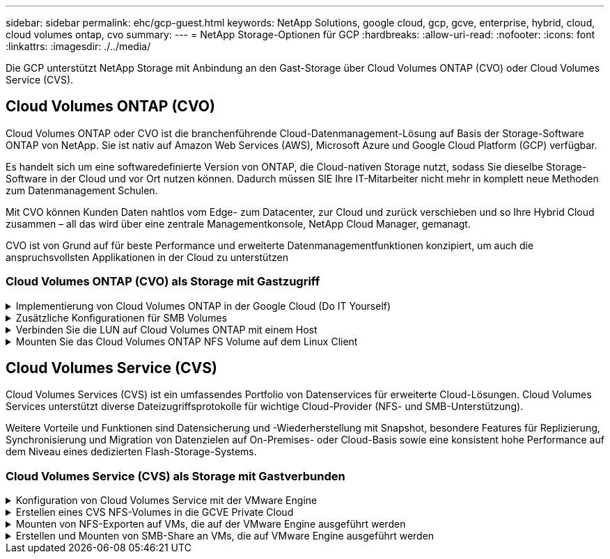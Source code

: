 ---
sidebar: sidebar 
permalink: ehc/gcp-guest.html 
keywords: NetApp Solutions, google cloud, gcp, gcve, enterprise, hybrid, cloud, cloud volumes ontap, cvo 
summary:  
---
= NetApp Storage-Optionen für GCP
:hardbreaks:
:allow-uri-read: 
:nofooter: 
:icons: font
:linkattrs: 
:imagesdir: ./../media/


[role="lead"]
Die GCP unterstützt NetApp Storage mit Anbindung an den Gast-Storage über Cloud Volumes ONTAP (CVO) oder Cloud Volumes Service (CVS).



== Cloud Volumes ONTAP (CVO)

Cloud Volumes ONTAP oder CVO ist die branchenführende Cloud-Datenmanagement-Lösung auf Basis der Storage-Software ONTAP von NetApp. Sie ist nativ auf Amazon Web Services (AWS), Microsoft Azure und Google Cloud Platform (GCP) verfügbar.

Es handelt sich um eine softwaredefinierte Version von ONTAP, die Cloud-nativen Storage nutzt, sodass Sie dieselbe Storage-Software in der Cloud und vor Ort nutzen können. Dadurch müssen SIE Ihre IT-Mitarbeiter nicht mehr in komplett neue Methoden zum Datenmanagement Schulen.

Mit CVO können Kunden Daten nahtlos vom Edge- zum Datacenter, zur Cloud und zurück verschieben und so Ihre Hybrid Cloud zusammen – all das wird über eine zentrale Managementkonsole, NetApp Cloud Manager, gemanagt.

CVO ist von Grund auf für beste Performance und erweiterte Datenmanagementfunktionen konzipiert, um auch die anspruchsvollsten Applikationen in der Cloud zu unterstützen



=== Cloud Volumes ONTAP (CVO) als Storage mit Gastzugriff

.Implementierung von Cloud Volumes ONTAP in der Google Cloud (Do IT Yourself)
[%collapsible]
====
Cloud Volumes ONTAP-Freigaben und LUNs können von VMs gemountet werden, die in der GCVE Private Cloud-Umgebung erstellt wurden. Die Volumes können auch auf dem Linux-Client und auf dem Windows-Client eingebunden werden, wobei auf LUNS unter Linux- oder Windows-Clients als Blockgeräte zugegriffen werden kann, wenn sie über iSCSI gemountet werden, da Cloud Volumes ONTAP iSCSI-, SMB- und NFS-Protokolle unterstützt. Cloud Volumes ONTAP Volumes lassen sich in wenigen einfachen Schritten einrichten.

Wenn Sie Volumes aus einer lokalen Umgebung für Disaster Recovery- oder Migrationszwecke in die Cloud replizieren möchten, richten Sie Netzwerkkonnektivität mit Google Cloud ein, entweder über ein Site-to-Site VPN oder ein Cloud Interconnect. Die Replizierung von Daten zwischen On-Premises-Systemen und Cloud Volumes ONTAP ist im Rahmen dieses Dokuments nicht enthalten. Informationen zur Replizierung von Daten zwischen On-Premises- und Cloud Volumes ONTAP-Systemen finden Sie unter link:mailto:CloudOwner@gve.local#setting-up-data-replication-between-systems["Datenreplikation zwischen Systemen einrichten"].


NOTE: Nutzung link:https://cloud.netapp.com/cvo-sizer["Cloud Volumes ONTAP-Dimensionierungstool"] Und die präzise Größe der Cloud Volumes ONTAP-Instanzen. Monitoring der On-Premises-Performance als Eingaben im Cloud Volumes ONTAP Sizer.

. Bei NetApp Cloud Central anmelden – der Bildschirm Fabric View wird angezeigt. Wählen Sie die Registerkarte Cloud Volumes ONTAP aus und wechseln Sie zu Cloud Manager. Nach der Anmeldung wird der Bildschirm Arbeitsfläche angezeigt.
+
image:gcve-cvo-guest-1.png[""]

. Klicken Sie auf der Registerkarte „Canvas“ auf „Arbeitsumgebung hinzufügen“ und wählen Sie dann Google Cloud Platform als Cloud und den Typ der Systemkonfiguration aus. Klicken Sie anschließend auf Weiter.
+
image:gcve-cvo-guest-2.png[""]

. Geben Sie die Details zur zu erstellenden Umgebung an, einschließlich Name der Umgebung und Anmeldedaten des Administrators. Klicken Sie nach dem Abschluss auf Weiter.
+
image:gcve-cvo-guest-3.png[""]

. Wählen Sie die Add-on-Services für die Cloud Volumes ONTAP-Bereitstellung aus, einschließlich Data Sense & Compliance oder Backup in der Cloud. Klicken Sie anschließend auf Weiter.
+
HINWEIS: Beim Deaktivieren von Add-On-Diensten wird eine Pop-up-Meldung zur Überprüfung angezeigt. Add-on-Services können nach der CVO-Implementierung hinzugefügt/entfernt werden. Ziehen Sie in Erwägung, diese Services von Anfang an zu deaktivieren, wenn sie nicht benötigt werden, um Kosten zu vermeiden.

+
image:gcve-cvo-guest-4.png[""]

. Wählen Sie einen Speicherort aus, wählen Sie eine Firewallrichtlinie aus und aktivieren Sie das Kontrollkästchen, um die Netzwerkverbindung zu Google Cloud Storage zu bestätigen.
+
image:gcve-cvo-guest-5.png[""]

. Wählen Sie die Lizenzoption: Pay-as-you-Go oder BYOL für die Nutzung vorhandener Lizenz. In diesem Beispiel wird die Freimium-Option verwendet. Klicken Sie anschließend auf Weiter.
+
image:gcve-cvo-guest-6.png[""]

. Wählen Sie zwischen mehreren vorkonfigurierten Paketen, die auf Grundlage des Workload-Typs verfügbar sind, die auf den VMs implementiert werden, die auf der VMware Cloud auf dem AWS SDDC ausgeführt werden.
+
HINWEIS: Ziehen Sie Ihre Maus über die Kacheln, um Details zu erhalten, oder passen Sie die CVO-Komponenten und die ONTAP-Version an, indem Sie auf Konfiguration ändern klicken.

+
image:gcve-cvo-guest-7.png[""]

. Prüfen und bestätigen Sie die Auswahl auf der Seite Prüfen & Genehmigen.zum Erstellen der Cloud Volumes ONTAP-Instanz klicken Sie auf Los.
+
image:gcve-cvo-guest-8.png[""]

. Nach der Bereitstellung von Cloud Volumes ONTAP wird es in den Arbeitsumgebungen auf der Seite Arbeitsfläche aufgelistet.
+
image:gcve-cvo-guest-9.png[""]



====
.Zusätzliche Konfigurationen für SMB Volumes
[%collapsible]
====
. Stellen Sie nach der Arbeitsumgebung sicher, dass der CIFS-Server mit den entsprechenden DNS- und Active Directory-Konfigurationsparametern konfiguriert ist. Dieser Schritt ist erforderlich, bevor Sie das SMB-Volume erstellen können.
+
HINWEIS: Klicken Sie auf das Menü-Symbol (º), wählen Sie Erweitert, um weitere Optionen anzuzeigen, und wählen Sie CIFS-Setup.

+
image:gcve-cvo-guest-10.png[""]

. Das Erstellen des SMB Volume ist einfach. Doppelklicken Sie auf Canvas auf die Cloud Volumes ONTAP-Arbeitsumgebung, um Volumes zu erstellen und zu verwalten, und klicken Sie auf die Option „Volume erstellen“. Wählen Sie die entsprechende Größe und Cloud Manager wählt das Aggregat aus, das Sie enthalten, oder verwenden Sie den erweiterten Zuweisungsmechanismus auf einem bestimmten Aggregat. Für diese Demo wird CIFS/SMB als Protokoll ausgewählt.
+
image:gcve-cvo-guest-11.png[""]

. Nachdem das Volume bereitgestellt wurde, wird es unter dem Fensterbereich Volumes verfügbar sein. Da eine CIFS-Freigabe bereitgestellt wird, geben Sie Ihren Benutzern oder Gruppen Berechtigungen für die Dateien und Ordner und überprüfen Sie, ob diese Benutzer auf die Freigabe zugreifen und eine Datei erstellen können. Dieser Schritt ist nicht erforderlich, wenn das Volume aus einer lokalen Umgebung repliziert wird, da die Datei- und Ordnerberechtigungen im Rahmen der SnapMirror Replizierung beibehalten werden.
+
TIPP: Klicken Sie auf das Menü Volume (º), um seine Optionen anzuzeigen.

+
image:gcve-cvo-guest-12.png[""]

. Nach der Erstellung des Volumes zeigen Sie mit dem Befehl Mount die Anweisungen zur Volume-Verbindung an und stellen dann eine Verbindung mit der Freigabe von den VMs auf der Google Cloud VMware Engine her.
+
image:gcve-cvo-guest-13.png[""]

. Kopieren Sie den folgenden Pfad und verwenden Sie die Option Netzlaufwerk zuordnen, um das Volume auf der VM zu mounten, die auf der Google Cloud VMware Engine ausgeführt wird.
+
image:gcve-cvo-guest-14.png[""]

+
Nach dem Mapping kann man leicht darauf zugreifen, und die NTFS-Berechtigungen können entsprechend eingestellt werden.

+
image:gcve-cvo-guest-15.png[""]



====
.Verbinden Sie die LUN auf Cloud Volumes ONTAP mit einem Host
[%collapsible]
====
Führen Sie die folgenden Schritte aus, um die Cloud Volumes ONTAP-LUN mit einem Host zu verbinden:

. Doppelklicken Sie auf der Seite Arbeitsfläche von Cloud Volumes ONTAP auf die Arbeitsumgebung, um Volumes zu erstellen und zu verwalten.
. Klicken Sie auf Volume hinzufügen > Neues Volume, und wählen Sie iSCSI aus, und klicken Sie auf Initiatorgruppe erstellen. Klicken Sie auf Weiter .
+
image:gcve-cvo-guest-16.png[""]
image:gcve-cvo-guest-17.png[""]

. Nachdem das Volume bereitgestellt wurde, wählen Sie das Menü Volume (º) aus, und klicken Sie dann auf Ziel-IQN. Um den iSCSI-qualifizierten Namen (IQN) zu kopieren, klicken Sie auf Kopieren. Richten Sie eine iSCSI-Verbindung vom Host zur LUN ein.


Für den Host, der sich auf der Google Cloud VMware Engine befindet, gilt dasselbe:

. RDP auf die VM gehostet auf Google Cloud VMware Engine.
. Öffnen Sie das Dialogfeld iSCSI-Initiator-Eigenschaften: Server Manager > Dashboard > Tools > iSCSI-Initiator.
. Klicken Sie auf der Registerkarte Ermittlung auf Portal erkennen oder Portal hinzufügen, und geben Sie dann die IP-Adresse des iSCSI-Zielports ein.
. Wählen Sie auf der Registerkarte Ziele das erkannte Ziel aus und klicken Sie dann auf Anmelden oder Verbinden.
. Wählen Sie Multipath aktivieren, und wählen Sie dann automatisch Diese Verbindung wiederherstellen, wenn der Computer startet oder diese Verbindung zur Liste der bevorzugten Ziele hinzufügen. Klicken Sie Auf Erweitert.
+

NOTE: Der Windows-Host muss über eine iSCSI-Verbindung zu jedem Knoten im Cluster verfügen. Das native DSM wählt die besten Pfade aus.

+
image:gcve-cvo-guest-18.png[""]

+
LUNs auf Storage Virtual Machine (SVM) werden dem Windows Host als Festplatten angezeigt. Neue hinzugefügte Festplatten werden vom Host nicht automatisch erkannt. Lösen Sie einen manuellen Rescan aus, um die Festplatten zu ermitteln, indem Sie die folgenden Schritte ausführen:

+
.. Öffnen Sie das Dienstprogramm Windows Computer Management: Start > Verwaltung > Computerverwaltung.
.. Erweitern Sie den Knoten Speicher in der Navigationsstruktur.
.. Klicken Sie Auf Datenträgerverwaltung.
.. Klicken Sie Auf Aktion > Datenträger Erneut Scannen.
+
image:gcve-cvo-guest-19.png[""]

+
Wenn der Windows-Host zum ersten Mal auf eine neue LUN zugreift, hat sie keine Partition oder kein Dateisystem. Initialisieren Sie die LUN; und optional formatieren Sie die LUN mit einem Dateisystem, indem Sie die folgenden Schritte durchführen:

.. Starten Sie Windows Disk Management.
.. Klicken Sie mit der rechten Maustaste auf die LUN, und wählen Sie dann den erforderlichen Festplatten- oder Partitionstyp aus.
.. Befolgen Sie die Anweisungen im Assistenten. In diesem Beispiel ist Laufwerk F: Angehängt.




image:gcve-cvo-guest-20.png[""]

Stellen Sie auf den Linux-Clients sicher, dass der iSCSI-Daemon ausgeführt wird. Sobald die LUNs bereitgestellt sind, lesen Sie als Beispiel hier die detaillierte Anleitung zur iSCSI-Konfiguration mit Ubuntu. Führen Sie zur Überprüfung lsblk cmd aus der Shell aus.

image:gcve-cvo-guest-21.png[""]
image:gcve-cvo-guest-22.png[""]

====
.Mounten Sie das Cloud Volumes ONTAP NFS Volume auf dem Linux Client
[%collapsible]
====
So mounten Sie das Cloud Volumes ONTAP-Dateisystem (DIY) von VMs in der Google Cloud VMware Engine:

Stellen Sie das Volume gemäß den nachstehenden Schritten bereit

. Klicken Sie auf der Registerkarte Volumes auf Neues Volume erstellen .
. Wählen Sie auf der Seite Neues Volume erstellen einen Volume-Typ aus:
+
image:gcve-cvo-guest-23.png[""]

. Legen Sie auf der Registerkarte Volumes den Mauszeiger über die Lautstärke, wählen Sie das Menüsymbol (º) und klicken Sie dann auf Mount Command.
+
image:gcve-cvo-guest-24.png[""]

. Klicken Sie auf Kopieren .
. Stellen Sie eine Verbindung mit der angegebenen Linux-Instanz her.
. Öffnen Sie ein Terminal auf der Instanz mithilfe von Secure Shell (SSH), und melden Sie sich mit den entsprechenden Anmeldedaten an.
. Erstellen Sie mit dem folgenden Befehl ein Verzeichnis für den Mount-Punkt des Volumes.
+
 $ sudo mkdir /cvogcvetst
+
image:gcve-cvo-guest-25.png[""]

. Mounten Sie das Cloud Volumes ONTAP-NFS-Volume in das Verzeichnis, das im vorherigen Schritt erstellt wurde.
+
 sudo mount 10.0.6.251:/cvogcvenfsvol01 /cvogcvetst
+
image:gcve-cvo-guest-26.png[""]
image:gcve-cvo-guest-27.png[""]



====


== Cloud Volumes Service (CVS)

Cloud Volumes Services (CVS) ist ein umfassendes Portfolio von Datenservices für erweiterte Cloud-Lösungen. Cloud Volumes Services unterstützt diverse Dateizugriffsprotokolle für wichtige Cloud-Provider (NFS- und SMB-Unterstützung).

Weitere Vorteile und Funktionen sind Datensicherung und -Wiederherstellung mit Snapshot, besondere Features für Replizierung, Synchronisierung und Migration von Datenzielen auf On-Premises- oder Cloud-Basis sowie eine konsistent hohe Performance auf dem Niveau eines dedizierten Flash-Storage-Systems.



=== Cloud Volumes Service (CVS) als Storage mit Gastverbunden

.Konfiguration von Cloud Volumes Service mit der VMware Engine
[%collapsible]
====
Cloud Volumes Service Shares können von VMs gemountet werden, die in der VMware Engine Umgebung erstellt wurden. Die Volumes können auch auf dem Linux-Client eingebunden und auf dem Windows-Client zugeordnet werden, da Cloud Volumes Service SMB- und NFS-Protokolle unterstützt. Cloud Volumes Service Volumes lassen sich in einfachen Schritten einrichten.

Cloud Volume Service und Google Cloud VMware Engine Private Cloud müssen sich in derselben Region befinden.

Im folgenden Dokument können Sie NetApp Cloud Volumes Service für Google Cloud über den Google Cloud Marketplace erwerben, aktivieren und konfigurieren link:https://cloud.google.com/vmware-engine/docs/quickstart-prerequisites["Begleiten"].

====
.Erstellen eines CVS NFS-Volumes in die GCVE Private Cloud
[%collapsible]
====
Führen Sie folgende Schritte aus, um NFS-Volumes zu erstellen und einzubinden:

. Zugriff auf Cloud Volumes über Partnerlösungen finden Sie über die Google Cloud-Konsole.
+
image:gcve-cvs-guest-1.png[""]

. Rufen Sie in der Cloud Volumes Console die Seite Volumes auf und klicken Sie auf Erstellen.
+
image:gcve-cvs-guest-2.png[""]

. Geben Sie auf der Seite Create File System den Namen des Volumes und die Rechnungs-Labels an, die für Chargeback-Mechanismen erforderlich sind.
+
image:gcve-cvs-guest-3.png[""]

. Wählen Sie den entsprechenden Service aus. Wählen Sie für GCVE CVS-Performance und das gewünschte Service-Level aus, um basierend auf den Applikations-Workload-Anforderungen die Latenz und eine höhere Performance zu verbessern.
+
image:gcve-cvs-guest-4.png[""]

. Legen Sie die Google Cloud-Region für den Volume- und Volume-Pfad fest (der Volume-Pfad muss für alle Cloud Volumes im Projekt eindeutig sein).
+
image:gcve-cvs-guest-5.png[""]

. Wählen Sie das Performance-Level für das Volume aus.
+
image:gcve-cvs-guest-6.png[""]

. Geben Sie die Größe des Volume und den Protokolltyp an. In diesem Test wird NFSv3 verwendet.
+
image:gcve-cvs-guest-7.png[""]

. In diesem Schritt wählen Sie das VPC-Netzwerk aus, auf das das Volume zugegriffen werden soll. VPC-Peering sicherstellen.
+
HINWEIS: Falls VPC-Peering nicht durchgeführt wurde, wird ein Pop-up-Button angezeigt, der Sie durch die Peering-Befehle leitet. Öffnen Sie eine Cloud-Shell-Sitzung und führen Sie die entsprechenden Befehle aus, um mit Cloud Volumes Service Producer Ihre VPC zu tauschen. Falls Sie sich dazu entschließen, das VPC-Peering vorab vorzubereiten, lesen Sie diese Anweisungen.

+
image:gcve-cvs-guest-8.png[""]

. Managen Sie die Exportrichtlinien, indem Sie die entsprechenden Regeln hinzufügen, und aktivieren Sie das Kontrollkästchen für die entsprechende NFS-Version.
+
Hinweis: Der Zugriff auf NFS-Volumes ist erst möglich, wenn eine Exportrichtlinie hinzugefügt wird.

+
image:gcve-cvs-guest-9.png[""]

. Klicken Sie auf Speichern, um das Volume zu erstellen.
+
image:gcve-cvs-guest-10.png[""]



====
.Mounten von NFS-Exporten auf VMs, die auf der VMware Engine ausgeführt werden
[%collapsible]
====
Stellen Sie vor dem Bereitstellen des NFS-Volumes sicher, dass der Peering-Status der privaten Verbindung als aktiv aufgeführt ist. Sobald der Status „aktiv“ lautet, verwenden Sie den Befehl „Mount“.

Gehen Sie zum Mounten eines NFS-Volumes wie folgt vor:

. Wechseln Sie in der Cloud Console zu Cloud Volumes > Volumes.
. Wechseln Sie zur Seite Volumes
. Klicken Sie auf das NFS-Volumen, für das Sie NFS-Exporte mounten möchten.
. Scrollen Sie nach rechts unter Mehr anzeigen auf Mount Instructions.


So führen Sie den Montageprozess innerhalb des Gastbetriebssystems der VMware VM aus:

. Verwenden Sie SSH Client und SSH für die virtuelle Maschine.
. installieren Sie den nfs-Client auf der Instanz.
+
.. Auf Red hat Enterprise Linux oder SUSE Linux-Instanz:
+
 sudo yum install -y nfs-utils
.. Auf einer Ubuntu oder Debian-Instanz:
+
 sudo apt-get install nfs-common


. Erstellen Sie ein neues Verzeichnis auf der Instanz, z. B. „/nimCVSNFSol01“:
+
 sudo mkdir /nimCVSNFSol01
+
image:gcve-cvs-guest-20.png[""]

. Mounten Sie den Volume mit dem entsprechenden Befehl. Beispiel-Befehl aus dem Labor ist unten:
+
 sudo mount -t nfs -o rw,hard,rsize=65536,wsize=65536,vers=3,tcp 10.53.0.4:/nimCVSNFSol01 /nimCVSNFSol01
+
image:gcve-cvs-guest-21.png[""]
image:gcve-cvs-guest-22.png[""]



====
.Erstellen und Mounten von SMB-Share an VMs, die auf VMware Engine ausgeführt werden
[%collapsible]
====
Vergewissern Sie sich bei SMB-Volumes, dass die Active Directory-Verbindungen vor dem Erstellen des SMB-Volume konfiguriert sind.

image:gcve-cvs-guest-30.png[""]

Sobald die AD-Verbindung hergestellt ist, erstellen Sie das Volume mit dem gewünschten Service-Level. Die Schritte sind wie die Erstellung eines NFS-Volume, außer Auswahl des entsprechenden Protokolls.

. Rufen Sie in der Cloud Volumes Console die Seite Volumes auf und klicken Sie auf Erstellen.
. Geben Sie auf der Seite Create File System den Namen des Volumes und die Rechnungs-Labels an, die für Chargeback-Mechanismen erforderlich sind.
+
image:gcve-cvs-guest-31.png[""]

. Wählen Sie den entsprechenden Service aus. Wählen Sie für GCVE CVS-Performance und den gewünschten Service Level aus, um basierend auf den Workload-Anforderungen die Latenz und eine höhere Performance zu verbessern.
+
image:gcve-cvs-guest-32.png[""]

. Legen Sie die Google Cloud-Region für den Volume- und Volume-Pfad fest (der Volume-Pfad muss für alle Cloud Volumes im Projekt eindeutig sein).
+
image:gcve-cvs-guest-33.png[""]

. Wählen Sie das Performance-Level für das Volume aus.
+
image:gcve-cvs-guest-34.png[""]

. Geben Sie die Größe des Volume und den Protokolltyp an. In diesem Test wird SMB verwendet.
+
image:gcve-cvs-guest-35.png[""]

. In diesem Schritt wählen Sie das VPC-Netzwerk aus, auf das das Volume zugegriffen werden soll. VPC-Peering sicherstellen.
+
HINWEIS: Falls VPC-Peering nicht durchgeführt wurde, wird ein Pop-up-Button angezeigt, der Sie durch die Peering-Befehle leitet. Öffnen Sie eine Cloud-Shell-Sitzung und führen Sie die entsprechenden Befehle aus, um mit Cloud Volumes Service Producer Ihre VPC zu tauschen. Falls Sie sich dazu entschließen, VPC Peering vorab vorzubereiten, lesen Sie diese link:https://cloud.google.com/architecture/partners/netapp-cloud-volumes/setting-up-private-services-access?hl=en["Anweisungen"].

+
image:gcve-cvs-guest-36.png[""]

. Klicken Sie auf Speichern, um das Volume zu erstellen.
+
image:gcve-cvs-guest-37.png[""]



Gehen Sie zum Mounten des SMB-Volumes wie folgt vor:

. Wechseln Sie in der Cloud Console zu Cloud Volumes > Volumes.
. Wechseln Sie zur Seite Volumes
. Klicken Sie auf das SMB-Volume, für das eine SMB-Freigabe zugeordnet werden soll.
. Scrollen Sie nach rechts unter Mehr anzeigen auf Mount Instructions.


So führen Sie den Einmounten innerhalb des Windows Gastbetriebssystems der VMware VM durch:

. Klicken Sie auf die Schaltfläche Start und dann auf Computer.
. Klicken Sie Auf Netzlaufwerk Zuordnen.
. Klicken Sie in der Liste Laufwerk auf einen beliebigen verfügbaren Laufwerksbuchstaben.
. Geben Sie im Feld Ordner Folgendes ein:
+
 \\nimsmb-3830.nimgcveval.com\nimCVSMBvol01
+
image:gcve-cvs-guest-38.png[""]

+
Aktivieren Sie das Kontrollkästchen bei der Anmeldung erneut verbinden, um jedes Mal eine Verbindung herzustellen.

. Klicken Sie Auf Fertig Stellen.
+
image:gcve-cvs-guest-39.png[""]



====